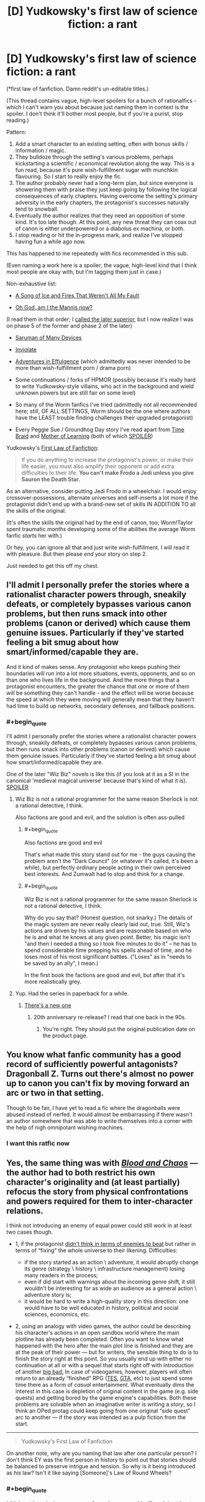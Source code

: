 #+TITLE: [D] Yudkowsky's first law of science fiction: a rant

* [D] Yudkowsky's first law of science fiction: a rant
:PROPERTIES:
:Author: Roxolan
:Score: 54
:DateUnix: 1453376288.0
:END:
(*first law of fanfiction. Damn reddit's un-editable titles.)

(This thread contains vague, high-level spoilers for a bunch of rationalfics - which I can't warn you about because just naming them in context is the spoiler. I don't think it'll bother most people, but if you're a purist, stop reading.)

Pattern:

1. Add a smart character to an existing setting, often with bonus skills / information / magic.
2. They bulldoze through the setting's various problems, perhaps kickstarting a scientific / economical revolution along the way. This is a fun read, because it's pure wish-fulfillment sugar with munchkin flavouring. So I start to really enjoy the fic.
3. The author probably never had a long-term plan, but since everyone is showering them with praise they just keep going by following the logical consequences of early chapters. Having overcome the setting's primary adversity in the early chapters, the protagonist's successes naturally tend to snowball.
4. Eventually the author realizes that they need an opposition of some kind. It's too late though. At this point, any new threat they can coax out of canon is either underpowered or a diabolus ex machina, or both.
5. I stop reading or hit the in-progress mark, and realize I've stopped having fun a while ago now.

This has happened to me repeatedly with fics recommended in this sub.

(Even naming a work here is a spoiler; the vague, high-level kind that I think most people are okay with, but I'm tagging them just in case.)

Non-exhaustive list:

- [[https://forums.spacebattles.com/threads/336499][A Song of Ice and Fires That Weren't All My Fault]]

- [[https://forums.spacebattles.com/threads/362146][Oh God, am I the Mannis now?]]

(I read them in that order; I [[https://www.reddit.com/r/rational/comments/41bfr9/oh_god_am_i_the_mannis_now_a_gotsi_by_sir_rabby/cz507hx][called the later superior]], but I now realize I was on phase 5 of the former and phase 2 of the later)

- [[https://www.fanfiction.net/s/7568728][Saruman of Many Devices]]

- [[https://www.fanfiction.net/s/5536346][Inviolate]]

- [[https://edgeofyourseat.dreamwidth.org/2121.html][Adventures in Effulgence]] (which admittedly was never intended to be more than wish-fulfillment porn / drama porn)

- Some continuations / forks of HPMOR (possibly because it's really hard to write Yudkowsky-style villains, who act in the background and wield unknown powers but are still fair on some level)

- So many of the Worm fanfics I've tried (admittedly not all recommended here; still, OF ALL SETTINGS, Worm should be the one where authors have the LEAST trouble finding challenges their upgraded protagonist)

- Every Peggie Sue / Groundhog Day story I've read apart from [[https://www.fanfiction.net/s/5193644][Time Braid]] and [[https://www.fictionpress.com/s/2961893][Mother of Learning]] (both of which [[#s][SPOILER]])

Yudkowsky's [[https://www.fanfiction.net/u/2269863/Less-Wrong][First Law of Fanfiction]]:

#+begin_quote
  If you do anything to increase the protagonist's power, or make their life easier, you must also amplify their opponent or add extra difficulties to their life. *You can't make Frodo a Jedi unless you give Sauron the Death Star.*
#+end_quote

As an alternative, consider putting Jedi Frodo in a wheelchair. I would enjoy crossover-possessions, alternate universes and self-inserts a lot more if the protagonist didn't end up with a brand-new set of skills IN ADDITION TO all the skills of the original.

(It's often the skills the original had by the end of canon, too; Worm!Taylor spent traumatic /months/ developing some of the abilities the average Worm fanfic /starts/ her with.)

Or hey, you can ignore all that and just write wish-fulfillment. I will read it with pleasure. But then please /end/ your story on step 2.

Just needed to get this off my chest.


** I'll admit I personally prefer the stories where a rationalist character powers through, sneakily defeats, or completely bypasses various canon problems, but then runs smack into other problems (canon or derived) which cause them genuine issues. Particularly if they've started feeling a bit smug about how smart/informed/capable they are.

And it kind of makes sense. Any protagonist who keeps pushing their boundaries will run into a lot more situations, events, opponents, and so on than one who lives life in the background. And the more things that a protagonist encounters, the greater the chance that one or more of them will be something they can't handle - and the effect will be worse because the speed at which they were moving will generally mean that they haven't had time to build up networks, secondary defenses, and fallback positions.
:PROPERTIES:
:Author: Geminii27
:Score: 37
:DateUnix: 1453384327.0
:END:

*** #+begin_quote
  I'll admit I personally prefer the stories where a rationalist character powers through, sneakily defeats, or completely bypasses various canon problems, but then runs smack into other problems (canon or derived) which cause them genuine issues. Particularly if they've started feeling a bit smug about how smart/informed/capable they are.
#+end_quote

One of the later "Wiz Biz" novels is like this (if you look at it as a SI in the canonical 'medieval magical universe' because that's kind of what it is). [[#s][SPOILER]]
:PROPERTIES:
:Author: ArgentStonecutter
:Score: 10
:DateUnix: 1453393538.0
:END:

**** Wiz Biz is not a rational programmer for the same reason Sherlock is not a rational detective, I think.

Also factions are good and evil, and the solution is often ass-pulled
:PROPERTIES:
:Author: ShareDVI
:Score: 8
:DateUnix: 1453400273.0
:END:

***** #+begin_quote
  Also factions are good and evil
#+end_quote

That's what made this story stand out for me - the guys causing the problem aren't the "Dark Council" (or whatever it's called, it's been a while), but perfectly ordinary people acting in their own perceived best interests. And Zumwalt had to stop and think for a change.
:PROPERTIES:
:Author: ArgentStonecutter
:Score: 5
:DateUnix: 1453400595.0
:END:


***** #+begin_quote
  Wiz Biz is not a rational programmer for the same reason Sherlock is not a rational detective, I think.
#+end_quote

Why do you say that? (Honest question, not snarky.) The details of the magic system are never really clearly laid out, true. Still, Wiz's actions are driven by his values and are reasonable based on who he is and what he knows at any given point. Better, his magic isn't "and then I needed a thing so I took five minutes to do it" -- he has to spend considerable time prepping his spells ahead of time, and he loses most of his most significant battles. ("Loses" as in "needs to be saved by an ally", I mean.)

In the first book the factions are good and evil, but after that it's more realistically grey.
:PROPERTIES:
:Author: eaglejarl
:Score: 3
:DateUnix: 1453410721.0
:END:


**** Yup. Had the series in paperback for a while.
:PROPERTIES:
:Author: Geminii27
:Score: 1
:DateUnix: 1453398944.0
:END:

***** [[http://www.baenebooks.com/p-2905-the-wizardry-quested.aspx][There's a new one]]
:PROPERTIES:
:Author: ArgentStonecutter
:Score: 1
:DateUnix: 1453399255.0
:END:

****** 20th anniversary re-release? I read that one back in the 90s.
:PROPERTIES:
:Author: Geminii27
:Score: 1
:DateUnix: 1453404887.0
:END:

******* You're right. They should put the original publication date on the product page.
:PROPERTIES:
:Author: ArgentStonecutter
:Score: 1
:DateUnix: 1453405077.0
:END:


** You know what fanfic community has a good record of sufficiently powerful antagonists? Dragonball Z. Turns out there's almost no power up to canon you can't fix by moving forward an arc or two in that setting.

Though to be fair, I have yet to read a fic where the dragonballs were abused instead of nerfed. It would almost be embarrassing if there wasn't an author somewhere that was able to write themselves into a corner with the help of nigh omnipotant wishing machines.
:PROPERTIES:
:Author: gabbalis
:Score: 21
:DateUnix: 1453384174.0
:END:

*** I want this ratfic now
:PROPERTIES:
:Author: ArmokGoB
:Score: 3
:DateUnix: 1453983686.0
:END:


** Yes, the same thing was with [[https://forums.spacebattles.com/threads/blood-and-chaos-the-story-of-a-btvs-si-turned-vampire.354777/threadmarks][/Blood and Chaos/]] --- the author had to both restrict his own character's originality and (at least partially) refocus the story from physical confrontations and powers required for them to inter-character relations.

I think not introducing an enemy of equal power could still work in at least two cases though.

- 1, if the protagonist [[https://medium.com/life-learning/your-life-is-tetris-stop-playing-it-like-chess-4baac6b2750d#.ro4ibyo6f][didn't think in terms of enemies\bosses to beat]] but rather in terms of “fixing” the whole universe to their likening. Difficulties:

  - if the story started as an action \ adventure, it would abruptly change its genre (strategy \ history \ infrastructure management) losing many readers in the process;
  - even if did start with warnings about the incoming genre shift, it still wouldn't be interesting for as wide an audience as a general action \ adventure story is;
  - it would be hard to write a high-quality story in this direction: one would have to be well educated in history, political and social sciences, economics, etc.

- 2, using an analogy with video games, the author could be describing his character's actions in an open sandbox world where the main plotline has already been completed. Often you want to know what happened with the hero after the main plot line is finished and they are at the peak of their power --- but for writers, the sensible thing to do is to finish the story right at this point. So you usually end up with either no continuation at all or with a sequel that starts right off with introduction of another [[http://tvtropes.org/pmwiki/pmwiki.php/Main/BigBad][big bad.]] In case of videogames, however, players will often return to an already “finished” RPG ([[http://www.uesp.net/wiki/Main_Page][TES,]] [[http://gta.wikia.com/wiki/Main_Page][GTA,]] etc) to just spend some time there as a form of /casual/ entertainment. What eventually dims the interest in this case is depletion of original content in the game (e.g. side quests) and getting bored by the game engine's capabilities. Both these problems are solvable when an imaginative writer is writing a /story/, so I think an OPed protag could keep going from one original “side quest”\plot arc to another --- if the story was intended as a pulp fiction from the start.

--------------

#+begin_quote
  Yudkowsky's First Law of Fanfiction
#+end_quote

On another note, why are you naming that law after one particular person? I don't think EY was the first person in history to point out that stories should be balanced to preserve intrigue and tension. So why is it being introduced as /his/ law? Isn't it like saying [Someone]'s Law of Round Wheels?
:PROPERTIES:
:Author: OutOfNiceUsernames
:Score: 13
:DateUnix: 1453382035.0
:END:

*** #+begin_quote
  I think not introducing an enemy of equal power could still work in at least two cases though.
#+end_quote

- 3. You're in a dangerous environment, and simply surviving is hard enough. The wilderness, space, an alien planet, an upcoming catastrophe (Greg Egan uses this one a lot: Schild's Ladder, Diaspora, Distress, the Orthogonal series).
:PROPERTIES:
:Author: ArgentStonecutter
:Score: 6
:DateUnix: 1453383929.0
:END:

**** ...or the magical world of Wildbow's /Pact/!
:PROPERTIES:
:Author: Sparkwitch
:Score: 6
:DateUnix: 1453391909.0
:END:


*** The application to fanfiction is particular. Regular authors need to think of balancing invented protagonists and invented difficulties; fanfic authors need to be told to /rebalance/ the difficulties.
:PROPERTIES:
:Author: EliezerYudkowsky
:Score: 12
:DateUnix: 1453427055.0
:END:

**** What if you'd just give Sauron the deathstar without making Frodo a jedi? Has anyone experimented with just upping the difficulty?
:PROPERTIES:
:Author: kaukamieli
:Score: 1
:DateUnix: 1453440315.0
:END:

***** Increasing the difficulty for the hero is almost never a problem, at least so long as the hero can still win without it coming off as unearned. You can just keep upping the difficulty as much as you want, and so long as there's a good way to pull out a win in spite of that, you're golden. (I'll also note that one of the corollaries to Yudkowsky's First Law is that it's fine to make Frodo a Jedi without giving Sauron a Death Star if Sauron becomes the protagonist.)
:PROPERTIES:
:Author: alexanderwales
:Score: 11
:DateUnix: 1453448675.0
:END:

****** Of course it's not a problem, but has someone taken a story, said it was too easy, and just ramped up the difficulty without giving the hero bonuses?
:PROPERTIES:
:Author: kaukamieli
:Score: 2
:DateUnix: 1453466686.0
:END:

******* All the Harry Potter fanfic writers who make Dumbledore evil?

(Well, okay, a lot of them also give Harry new OC or might-as-well-be-OC allies. But some don't.)
:PROPERTIES:
:Author: Evan_Th
:Score: 2
:DateUnix: 1453609697.0
:END:

******** Make? You mean he is not? ;)
:PROPERTIES:
:Author: kaukamieli
:Score: 1
:DateUnix: 1453614823.0
:END:


***** If the original work was well-written, the protagonist probably spent a lot of time on the brink of defeat. Upping the difficulty would just mean making them lose. Or maybe relying on the butterfly effect to save them, but I don't think that would be very satisfying.

Of course, there's lots of fanfics of bad works too. I can't think of an answer to your question though. I don't know any Jedi Frodo in a Wheelchair story either. Jedi Frodo With a Limp, at worst. I'm sure a few exist, but on the whole, fanfics writers just don't like making their characters' lives harder.
:PROPERTIES:
:Author: Roxolan
:Score: 3
:DateUnix: 1453447323.0
:END:

****** #+begin_quote
  I don't know any Jedi Frodo in a Wheelchair story either.
#+end_quote

[[https://forums.spacebattles.com/threads/bittersweet-worm.347893/][Bittersweet]] is a Worm fanfic where tinker Taylor starts out in Dinah's position. Without, obviously, a Skitter on the outside to rescue her.
:PROPERTIES:
:Author: khafra
:Score: 2
:DateUnix: 1453468274.0
:END:

******* Would you recommend reading that story?
:PROPERTIES:
:Author: Bowbreaker
:Score: 2
:DateUnix: 1453501283.0
:END:

******** Nah, it's super-depressing, because Taylor keeps trying, and failing, at escaping Coil's control. Because she's not a precog, and Coil is, and he's good at manipulation and control. It's a rational setting, and the protagonist isn't given enough advantages to reasonably have a non-horrible outcome, at least so far.
:PROPERTIES:
:Author: khafra
:Score: 1
:DateUnix: 1453939436.0
:END:

********* I meant if it is written well,interesting in its own way, has adequate pacing and is decently rational. I can deal with depressing as long as it is well written.
:PROPERTIES:
:Author: Bowbreaker
:Score: 2
:DateUnix: 1453942088.0
:END:

********** Oh, well then yes; go ahead and read it. Just don't come crying to me when you're huddled up on the couch with your kindle, a cup of hot cocoa, and a box of kleenex.
:PROPERTIES:
:Author: khafra
:Score: 1
:DateUnix: 1453943172.0
:END:

*********** Read all of the available chapters. Liked it a lot. You can pretty much feel all the alternate timelines Coil uses to manipulate her. But I don't get why everyone is acting as if he is describing in detail how kittens are being slowly pushed through a meat grinder or something.

I mean sure, lots of standard issue psychological torture but till now there hasn't even been any hope suddenly janked away from under her. No forcing her between the lives of a random innocent or that of her father. No Tattletale dying to a tragic freak "accident" or being forced by Coil to betray her. No finally getting free from Coil just to find her father already dead.

Sure, all those things may well still be coming but those comments about the story being unreadable really confuses me seeing how the original Worm not only had much bleaker moments but also had much more of a ramp up while this story starts kinda fucked up and then pretty much keeps the expected level without ever becoming worse.
:PROPERTIES:
:Author: Bowbreaker
:Score: 2
:DateUnix: 1453983825.0
:END:


*********** Remember when we find out that [[#s][]]? There were several comments of people who quit reading there because it was too much. I found it /interesting/. Horror and tragedy in fiction, especially in the written medium, just doesn't negatively affect me all that much and I have to get *really* attached to a character in order for me to mourn their deaths or death-equivalent events.

But maybe you'll turn out to be right. I'll come back and tell you when I'm done reading that story.

Cheers!
:PROPERTIES:
:Author: Bowbreaker
:Score: 1
:DateUnix: 1453971915.0
:END:


****** It wouldn't necessarily mean they'd lose. And should it matter? Why can't a story end badly, to keep us on our toes and help us not take it for granted that the story has a nice end?

I don't mean harder by crippling the MC, but making the enemy a bit more sane, or just removing the plot armor and making the hero actually earn the win or something.
:PROPERTIES:
:Author: kaukamieli
:Score: 1
:DateUnix: 1453470000.0
:END:

******* Because it is unsatisfying to read. Imagine if the end of HPMOR had been "Voldemort kills Harry. The End".
:PROPERTIES:
:Author: Bowbreaker
:Score: 1
:DateUnix: 1453501352.0
:END:

******** It's not like there are no stories where bad guy wins. They don't just go "Bad guy killed good guy. The End."
:PROPERTIES:
:Author: kaukamieli
:Score: 3
:DateUnix: 1453503847.0
:END:

********* Why would I ever want to read a story whose moral is essentially, "Sometimes the bad guys win, and there's nothing you can do about it no matter how hard you try"? I already know a story like that, and it's called real life.
:PROPERTIES:
:Author: mightykushthe1st
:Score: 1
:DateUnix: 1453615962.0
:END:

********** I just saw a movie where all characters died. It was not unsatisfactory. I rather liked the movie.

I personally find it a bit boring that we know main character is safe. Things needs to be shaken a bit every now and then. That's part of what art is about I think, shaking dusty things.
:PROPERTIES:
:Author: kaukamieli
:Score: 1
:DateUnix: 1453616479.0
:END:

*********** You're talking about movies like No Country for Old Men right? Well, maybe I'm biased because I was brought up on Bollywood movies, but for me a bad ending is unacceptable unless I know it's coming, simply because I watch movies primarily as entertainment AKA an escape from reality, and I absolutely don't want anything in the movie that reminds me of ho shit the real world really is. And bad guys winning or everyone dying is pretty indicative of that, so it really turns me off.

I know that there are people out there who like tragedies because it gives them a sense of relief that its not happening to them. However, I've always been far too empathetic to watch tragedies without suffering right along with the characters, so I have never really understood that viewpoint.
:PROPERTIES:
:Author: mightykushthe1st
:Score: 1
:DateUnix: 1453646952.0
:END:


*** #+begin_quote
  why are you naming that law after one particular person?
#+end_quote

It's actually something Yudkowsky claims as his own (adopted) law on his fanfiction profile, [[/u/Roxolan]] was likely quoting the first place they discovered it. (Whether we should encourage and propagate Yudkowsky's name-claim is another story.)
:PROPERTIES:
:Score: 9
:DateUnix: 1453383608.0
:END:

**** Correct.

(edit: and I see no reason to contest the name-claim unless someone else has an earlier one. It's not like Ed Murphy /invented/ the idea that things usually go wrong.)
:PROPERTIES:
:Author: Roxolan
:Score: 7
:DateUnix: 1453400006.0
:END:


*** #+begin_quote
  On another note, why are you naming that law after one particular person?
#+end_quote

Presumably because this is [[/r/rational]] ?
:PROPERTIES:
:Author: ArgentStonecutter
:Score: 1
:DateUnix: 1453382327.0
:END:

**** Also a lot of people came here from MOR, and in Yudkowski's FF.net profile, this is word for word called out as Yudkowski's First Law of Fanfiction, with the Frodo/Lightsaber metaphor and all.
:PROPERTIES:
:Author: JackStargazer
:Score: 11
:DateUnix: 1453383395.0
:END:


**** Nah, that's just like naming it Bob's Law of Round Wheels just because a car made by Bob happened to be the first one you ever owned --- or because you're now in a car club that was opened partially because of Bob.
:PROPERTIES:
:Author: OutOfNiceUsernames
:Score: 5
:DateUnix: 1453383329.0
:END:

***** You can't name a law after Bob.
:PROPERTIES:
:Author: ArgentStonecutter
:Score: 2
:DateUnix: 1453383737.0
:END:

****** Bob's First Law of Law-Naming: No naming laws after Bob.
:PROPERTIES:
:Author: eaglejarl
:Score: 19
:DateUnix: 1453390624.0
:END:


** I don't think the Dresden/ASOIAF one was meant to be a rational fic, or even one with much challenge. It always felt like a slice of life fic with some munchkining and industrial revolution porn (there has to be a better term for "character from the future introduces new technologies and advances the setting to the next era", but I can't remember it) to me.

And we don't know yet if the Mannis one is going to turn bad, you're kind of assuming.

And the problem with Worm fics is that [[#s][]] With that example to follow it's no wonder people have trouble writing good Worm villains. Also there's a delicate equilibrium of villainy in Brockton Bay and adding original characters or buffing established villains kind of messes that up.

But I agree with you. Stories need to spend more time in the planning stage, which unfortunately Spacebattles doesn't really agree with. They're all "hey let's turn this 1k word drabble into a 50k word unfinished story with no planning in between". It kinda sucks.
:PROPERTIES:
:Score: 8
:DateUnix: 1453380669.0
:END:

*** There's also the problem that power levels in Worm range from 'lowest of street tier' to 'Mid-Cosmic Tier'.

Anything that can fight effectively at the end has to be significantly changed or buffed from anything that finds the beginning remotely challenging. It's like the most egregious Sorting Algorithm of Evil possible.
:PROPERTIES:
:Author: JackStargazer
:Score: 16
:DateUnix: 1453383265.0
:END:

**** And fans can't commit to one part of the scale or the other.
:PROPERTIES:
:Author: Tsegen
:Score: 2
:DateUnix: 1453536398.0
:END:


*** #+begin_quote
  there has to be a better term for "character from the future introduces new technologies and advances the setting to the next era", but I can't remember it
#+end_quote

It's [[http://tvtropes.org/pmwiki/pmwiki.php/Main/GivingRadioToTheRomans][“Giving Radio to the Romans”]] on TVTropes.
:PROPERTIES:
:Author: OutOfNiceUsernames
:Score: 10
:DateUnix: 1453382392.0
:END:

**** Is there any [insert prefix here-]fic type of name?
:PROPERTIES:
:Author: Bowbreaker
:Score: 1
:DateUnix: 1453501513.0
:END:


*** #+begin_quote
  I don't think the Dresden/ASOIAF one was meant to be a rational fic, or even one with much challenge. It always felt like a slice of life fic with some munchkining and industrial revolution porn
#+end_quote

I agree. The pattern still happened though.

The payoff of industrial revolution porn happens at the very beginning (when the time traveller is all "look at this cool idea!" and everyone else goes "oh my god this is the best thing ever") and again years or decades down the line (when all the cool ideas finally become widespread reality). I really enjoy this genre. But like many others, ASOIAFTWAMF makes the mistake of sticking to an almost day-to-day pace rather than jumping ahead. So it starts awesome and then gradually degrades.

And the author probably realizes this on some level, so to keep us entertained they tried to add in threats. But because the protagonist is a millionaire demigod gadgeteer (with [[#s][]]) in a low-fantasy setting, and because there's no buildup (since the author started out writing a peaceful slice-of-life story with no antagonist), it falls flat.

#+begin_quote
  And we don't know yet if the Mannis one is going to turn bad, you're kind of assuming.
#+end_quote

The pattern has already happened. Maybe it'll get better in the future, sure. But from where I stand, on chapter 1.16, it has fully entered the "[[#s][]]" phase.

Compare e.g. /The Two Year Emperor/. Fairly similar setup, fairly similar snowballing start, but the threats escalate /even faster/, so the protagonist remains on the brink of disaster for the entire story. And when he [[#s][]]

#+begin_quote
  Stories need to spend more time in the planning stage, which unfortunately Spacebattles doesn't really agree with.
#+end_quote

Yeah, this is probably the root of the problem. You can't skip the boring bits to get straight to the awesome bits, and then end, if you don't even know where the awesome bits are going to be - and at what point they'll stop coming.
:PROPERTIES:
:Author: Roxolan
:Score: 3
:DateUnix: 1453419508.0
:END:

**** I see a lot of people dislike it when protagonists become over powered, but I honestly kinda enjoy that kind of fiction from time to time.

And what you call whish fulfillment porn is what I call a satisfactory end to a book or series where characters faced a lot of difficulties.

I honestly hate it when long works end abruptly: "Oh, yeah, after 10 000 pages we finally defeated the big bad, the remaining good guys now have some power and time to use it to better the world while their enemies are dead and the worst problems taken care of. Imagine what could happen. The end."

In the same vein I /do/ enjoy "Giving Radio to the Romans" fiction. I like world building and problem solving without action, combat and classic enemies, just the improving the world.
:PROPERTIES:
:Author: rabotat
:Score: 1
:DateUnix: 1453474092.0
:END:

***** I don't mean "porn" in a negative sense. I've explained what I dislike in the OP; it's definitely not wish fulfillment or "Radio to the Romans", I enjoy both of those plenty.
:PROPERTIES:
:Author: Roxolan
:Score: 1
:DateUnix: 1453487090.0
:END:

****** Sorry if it sounded negative, I was actually just thinking about this the other day, and it seemed like an appropriate place to put those thoughts.
:PROPERTIES:
:Author: rabotat
:Score: 1
:DateUnix: 1453530959.0
:END:

******* That's fine. I too didn't mean to sound harsh.
:PROPERTIES:
:Author: Roxolan
:Score: 1
:DateUnix: 1453539477.0
:END:


**** #+begin_quote
  Compare e.g. The Two Year Emperor. Fairly similar setup, fairly similar snowballing start, but the threats escalate even faster, so the protagonist remains on the brink of disaster for the entire story. And when he
#+end_quote

And when he...?
:PROPERTIES:
:Author: eaglejarl
:Score: 1
:DateUnix: 1453601061.0
:END:

***** Sorry, mobile user; actual spoiler :-/

Pm'ed you the content.
:PROPERTIES:
:Author: Roxolan
:Score: 1
:DateUnix: 1453620811.0
:END:

****** Ha. Many thanks.

It was very odd -- I saw literally nothing where the spoilers were, both on mobile and desktop. I don't know what's up with spoilers and me and this sub lately.
:PROPERTIES:
:Author: eaglejarl
:Score: 1
:DateUnix: 1453629375.0
:END:


*** #+begin_quote
  And the problem with Worm fics is that [[#s][]]
#+end_quote

[[#s][]]
:PROPERTIES:
:Author: MugaSofer
:Score: 1
:DateUnix: 1453643077.0
:END:

**** By figuring out his weakness I meant [[#s][]]
:PROPERTIES:
:Score: 1
:DateUnix: 1453643170.0
:END:


** I agree with almost all your points, save for the inclusion of Inviolate.

While several fics in DC have done the twist that Inviolate did, when you find out the real antagonists involved they are certainly still a significant threat to the main character, despite his optimization. I don't agree that it hits stage 4, excepting maybe the epilogue, which I'm glad ended the story there - any continuation from that point could have been bad.

Similarly, it's hard to justify stage 4 on Oh God am I the Mannis Now - the SI is in a setting with provable supernatural elements which hard trump any non-supernatural foes with no or little counter to them and no access to supernatural strength himself. He's also a lot more realistic in the sense of not remembering all of the minutiae of modern technology to be able to perfectly recreate it at will.

Trying to write my own SI story however, I can understand the problems. I tried to solve it by choosing a main setting which is basically impossible to directly overpower because the existing foes and threats in the setting are Worm level of dangerous and less concerned about stealth or collateral.

I also eliminate all my SI's knowledge of the setting until a significant point in the story - they have to optimize from their modern perspective but without meta-knowledge.

Also important is creating a specific storyboard early on to figure out where the story is going, and how it's going to get there. I'm still working on that, but I've got the major events planned out in such a way that those familiar with the setting shouldn't consider anything as Deus Ex Machina.

I'm considering adding in a canon plot device to help with avoiding that issue by providing a reason for what are effectively cutscenes of some of the opposition.
:PROPERTIES:
:Author: JackStargazer
:Score: 9
:DateUnix: 1453379937.0
:END:

*** Is anything you've already written online? Because now I really, /really/ want to read something by you. ;)
:PROPERTIES:
:Author: xamueljones
:Score: 4
:DateUnix: 1453415858.0
:END:

**** I won the Rational Horror prompt here when the writing contests began ( I think it was the second or third prompt?) with a story called [[https://docs.google.com/document/d/1PmC1LfBHH2poxcgKJZRjDprwWLrlOgD3zHG9o_OIRvk/edit][The Real You]], though my little sticky note flair thing disappeared when I modified my flair.

I don't consider it my best work personally, I wrote it in about an hour and a half after reading the prompt, and have only done cursory editing.

For the new story I'm working on, I'm trying to get a good percentage of it done before I start posting - my writing style is not conducive to small daily tidbits, I go back and reedit, add sections, or flesh out a beginning skeleton several times in the process. Things get moved around, reorganized, or changed in wording.

Having read an obscene amount of fiction, I've gotten to the point where I can instinctively tell what turns of phrase are good and evoke relevant imagery and which ones are jarring and remove you from the scene. An improperly worded sentence or description can be worse for immersion in a story than a nonsense plot point or even a blatant misspelling. Because I'm hyper aware of this, I nitpick my own writing to the hilt, and my speed suffers a lot.
:PROPERTIES:
:Author: JackStargazer
:Score: 3
:DateUnix: 1453419611.0
:END:


*** #+begin_quote
  I also eliminate all my SI's knowledge of the setting until a significant point in the story
#+end_quote

This is something I really liked in With This Ring. The SI protagonist knows a lot about general DC universe stuff but took out all of his knowledge about the specific original story itself.
:PROPERTIES:
:Author: Bowbreaker
:Score: 1
:DateUnix: 1453502451.0
:END:

**** It's necessary for me for plot based reasons, plus my SI would act /significantly/ differently if he knew exactly which world he was in.

I'm still not sure how long I can keep the reader from knowing. I have at least 5 or 6 chapters of prologue before the reveal planned, and I'm sure that even specifically choosing words and phrases to obfuscate, it's going to come out pretty fast.
:PROPERTIES:
:Author: JackStargazer
:Score: 1
:DateUnix: 1453502795.0
:END:

***** Oh you don't need to keep the reader in the dark in order to hide it from your SI. What With This Ring did was essentially not directly inserting himself into the story but an alternate version of himself that just happened to never read or hear anything about the particular story he got inserted into. Imagine for example if you were to write a GoT self insert but one where the SI character isn't you but someone from an identical alternate universe where ASOIAF never came to TV and you never stumbled across any notable mention of the books.

Or you could just go the specific amnesia route like in that Warcraft/MtG crossover I once read where the SI had a magical amnesia make him forget every last detail about anything Warcraft or MtG related (along with a few other things that slowly came back to him).
:PROPERTIES:
:Author: Bowbreaker
:Score: 2
:DateUnix: 1453503393.0
:END:

****** #+begin_quote
  Or you could just go the specific amnesia route like in that Warcraft/MtG crossover I once read where the SI had a magical amnesia make him forget every last detail about anything Warcraft or MtG related (along with a few other things that slowly came back to him).
#+end_quote

This is basically what I'm doing. I was planning to keep the reader in the dark partially just to see if it is possible.
:PROPERTIES:
:Author: JackStargazer
:Score: 1
:DateUnix: 1453504282.0
:END:


** Links to referenced stories:\\
/[[https://forums.spacebattles.com/threads/336499][A Song of Ice and Fires That Weren't All My Fault]]/\\
/[[https://forums.spacebattles.com/threads/362146][Oh, God, Am I the Mannis Now?]]/\\
/[[https://www.fanfiction.net/s/7568728][Saruman of Many Devices]]/\\
/[[https://www.fanfiction.net/s/5536346][Inviolate]]/\\
/[[https://edgeofyourseat.dreamwidth.org/2121.html][Adventures in Effulgence]]/\\
*[[https://www.fanfiction.net/s/5193644][/Time Braid/]]*\\
/[[https://www.fictionpress.com/s/2961893][Mother of Learning]]/
:PROPERTIES:
:Author: ToaKraka
:Score: 17
:DateUnix: 1453377928.0
:END:

*** I especially like how you bolded Time Braid. Very Subtle.
:PROPERTIES:
:Author: JackStargazer
:Score: 17
:DateUnix: 1453388217.0
:END:


*** Off-topic: can I expect to like Time Braid if I have zero exposure to Naruto and near-zero exposure to anime as well (and I fully intend to make no changes here)
:PROPERTIES:
:Author: Xtraordinaire
:Score: 5
:DateUnix: 1453384880.0
:END:

**** Time Braid was my first exposure to Naruto.
:PROPERTIES:
:Author: EliezerYudkowsky
:Score: 11
:DateUnix: 1453410524.0
:END:


**** Time Braid does a sort of OK job of explaining stuff so that a newer reader is not totally lost, and goes pretty fair off the rails of canon so reader familiarity is not always assumed. I'd say to try it. There's a lot of nouns that will be unfamiliar at first, mostly because of gratuitous japanese names for stuff, but you can Google anything important and let the rest sort itself out by contextual cues. Honestly, I think you're more likely to be turned off by some of the content than by the source material - Time Braid contains a /lot/ of nightmare fuel that some people find objectionable. I really like the story, but I /completely/ understand people who don't.
:PROPERTIES:
:Author: Escapement
:Score: 9
:DateUnix: 1453385389.0
:END:

***** [[http://i.imgur.com/fXCUz27.jpg][Nightmare fuel you say?]]
:PROPERTIES:
:Author: Xtraordinaire
:Score: 8
:DateUnix: 1453385542.0
:END:

****** There really isn't that much of it--maybe two or three chapters of brainwashing torture out of thirty-one, in my opinion.
:PROPERTIES:
:Author: ToaKraka
:Score: 8
:DateUnix: 1453385860.0
:END:

******* Nihilus Nix Naught pls!

Okay, I'll have to give it a try.
:PROPERTIES:
:Author: Xtraordinaire
:Score: 3
:DateUnix: 1453386515.0
:END:


******* It felt to me like the author was writing it in order to write porn fetishizing the brainwashing torture.
:PROPERTIES:
:Author: Jiro_T
:Score: 3
:DateUnix: 1453416679.0
:END:

******** Read the Prime Intellect story. You'll feel this feeling 10x over. At least for the initial scenes.

EDIT: The torture porn. Not the brainwashing part.
:PROPERTIES:
:Author: Kishoto
:Score: 3
:DateUnix: 1453424326.0
:END:

********* God yes.

Read the story when I was around 15 and on a Singularity binge, and it opened my eyes to a bunch of things. Leaving aside the whole S&M stuff, I never really liked the story's underlying message/theme, that humans need to have suffering and conflict in order to be happy. Yes, becoming virtual addicts is a possibility, but I feel their are ways to counteract that, and simply disregarding the Singularity isn't one of them.
:PROPERTIES:
:Author: eshade94
:Score: 2
:DateUnix: 1453441883.0
:END:

********** Yea, the story had some very interesting concepts, but I think it's overarching messages were heavily flawed. Anyone with an ounce of creativity could find so many ways to dynamically enjoy a virtual existence. Would probably require some hard coded limitations, at least for day-to-day stuff, but still. More than possible.
:PROPERTIES:
:Author: Kishoto
:Score: 2
:DateUnix: 1453445057.0
:END:


********** It's a concept that I propose to name the Gygaxian Paradox: you do not gain XP unless you deserve it. The universe's algorithm for determining whether or not you deserve XP, is based on the /difficulty/ of what you did. A life without suffering and conflict has a cap on its difficulty. Maybe you could challenge yourself intellectually, eg by playing games and /pretending/ to experience events which are difficulties from the point of view of your characters, however, unless the /stakes really matter to you/, you are (tautologically) not overcoming sufficiently difficult problems.

You are both author /and character/ within your own life. From the point of view of Theon Greyjoy, his suffering is terrible. From the point of view of George RR Martin, Theon's suffering is a necessary part of the story. This doesn't mean that George /hates/ Theon, or even that he doesn't /love/ Theon; it means that George has larger, and different, concerns than Theon's "right" (which only he and other people in the story think he has, George RR Martin certainly doesn't) to live free from suffering.

This is the insight that moved me from atheist to syncretic pantheist. The world is a story. "God", the author, the DM, the Ultimate Oversoul, may cause us to suffer /and/ still love us, /and/ also have the "right" to do so, because we are each a part of God, and we are doing it to ourself. We suffer because only /in suffering/ may we have the opportunity to overcome suffering; not just our own suffering (self-actualization) but the suffering of others (Good-aligned behaviour).

The child in the cancer ward, the pig in the factory farm, the Jew in Auschwitz, the people in the queue behind that stupid woman arguing with the post office clerk, the failed gambler, the sex-deprived friendzoned ratheist neckbeard, all may curse God and all may do so justly. And yet God loves them all. Their suffering creates the opportunity to not suffer. If not for themselves, for others.

(As a side effect, this manner of thinking helps depression a /lot/. We thank thee, oh great DM, for these monsters which we have randomly encountered, for only by defeating them may we gain XP and treasure. Amen, and roll for initiative.)
:PROPERTIES:
:Author: aeschenkarnos
:Score: 0
:DateUnix: 1453495980.0
:END:

*********** While I agree partially, I mainly take issue with the idea that suffering is what makes life worthwhile. Yes, perhaps without "righteous suffering", we may not be able to develop a sense of empathy, but I disagree that we may not be fully content. Not everyone enjoys fighting monsters to gain XP; some may like exploring and learning about the world. Some may even like being the DM. All of those options are valid, including the original PC who just wants hard monster battles.

My gripe with the story was that the author tried to pass off a programming oversight as an insight into life. The AI that underwent Singularity in the story was bound by Asimov's three laws (which was fucking stupid, but that's another topic). Due to that, it couldn't allow any humans in it's charge to come to harm, preventing death by old age and even suicide. This scenario is not optimal, and is not the post-scarcity many of us are looking for.

To me, the most important thing in life is /choice/. Just as you can be given the option to work hard and struggle for all the things you want, I want the option to communicate, to speak with familiar and exotic minds without the need to worry about anything material. Both of us will be given the option to die, if we choose it, and the option to "harm" ourselves in any which way we choose (that won't take away the choice from someone else). That is what I want in my vision of a post-scarcity utopia. The one in Prime Intellect was not a utopia but a dystopia, ruled by a shackled God.
:PROPERTIES:
:Author: eshade94
:Score: 3
:DateUnix: 1453502634.0
:END:

************ I will agree with you, because I'm comfortable with framing "exploration and learning" as "overcoming the monstrous fact that we don't know this thing, that we want to know".

#+begin_quote
  This scenario is not optimal, and is not the post-scarcity many of us are looking for.
#+end_quote

Post-scarcity gives us the opportunity to fight more interesting monsters, and gather more interesting information. Trying to "end the problem of having problems at all" is very much first-order thinking, and it would potentially be a problem in itself, if it actually /mattered./

One of my favourite quotes on the subject, from "Harry Potter and the Natural 20":

#+begin_quote
  Steadying himself with deep, calming breaths, Milo forced his eyes to stare directly at the polished silver surface.

  The universe unveiled itself in front of him, and, while, conceptually at least, Milo knew from Wizards experimenting with Divinations and Greater Teleport that the distance between stars was inconceivably far and that the distance between galaxies made even that colossal distance seem completely negligible, Milo could see, clearly, pinpoints of light unfolding before him in numbers so large that they didn't have names. Many of those stars had planets, and many of those planets had moons, and a rare few of those planets and moons had life. Milo saw stout, bearded dwarves bustling about in their mines and forges, not knowing that with every greedy swing of their pick they unwittingly brought themselves one step closer to their own inexorable demise as they approached the horrors which lay beneath their underground cities. Milo saw proud elves, comfortable in the fact that they'd been toying with the very fabric of the universe and living in shining cities and soaring towers while the lesser races had yet to discover fire; blind, in their arrogance, to their ever-waning power, numbers, and relevance to the world outside of their sequestered paradises. Milo saw humans beyond number, living their lives, tilling soil, and always expanding outwards, propelled by their adventurous spirit and search for excitement, not knowing what was in store for them when they found there nowhere else to discover. Milo saw ankhegs, centaurs, chimera, dragons, gnomes, halflings, half-elves, aquatic elves, wood elves, dark elves, high elves, gray elves, wild elves, wood elves, orcs, goblins, hobgoblins, bugbears, half-orcs, magmin, barghests, blink dogs, dinosaurs, dire animals, ghosts, ghouls, ogres, oozes, mephits, medusae, merfolk, sahuagin, sprites, lamias, wyverns, will-o-wisps, and wraiths. Milo saw the entirety of the Prime Material as if he were examining every object, creature, and wisp of smoke with intense scrutiny. Milo saw the Great Wheel of the Outer Planes, the sixteen infinitely large planes of Celestia, Bytopia, Elysium, the Beastlands, Arborea, Ysgard, Limbo, Pandemonium, the Abyss, Carceri, Hades, Gehenna, Baator, Acheron, Mechanus, and Arcadia arranged clockwise around the barren Outlands, which, from its heart, rose the impossibly tall Spire, ringed at its peak by Sigil, The City of Doors. Milo saw the Lower Planes ripped apart by the never ending Blood War and the uncaring laughter of their thirsting gods. Milo saw the Inner Planes of Air, Fire, Earth, Water, and Positive and Negative energy from which the Multiverse itself was made. Milo saw the Astral, Ethereal, Shadow, and elusive Mirror Transitive planes, and the madness of the Far Realm. Milo saw the Multiverse in its entirety, and it was all his.

  Milo saw himself, with an infinitely high level in every Class and Prestige Class, with every feat worth taking and a good many that aren't, with infinite ranks in infinite skills, with infinite ability scores and infinite ability modifiers, with infinite hit points, with infinite spells per day and every spell known, lounging on what, at first glance, appeared to be an intricately carved throne of every precious metal, expensive special material, and gemstone Milo had ever heard of (and several others, as well) but upon closer inspection were, in fact, Epic Magic Items and Artifacts. Milo saw a backrest composed of dozens of Staffs of the Magi sitting on piles of Rings of Universal Energy Immunity and Bracers of Relentless Might. One armrest was simply the Axe of the Dwarvish Lords while the other appeared to be the great battleaxe of Heironeous Himself, sitting on a pile of the six weapons of his archenemy, Hextor. Milo, the most powerful character conceivable, lounged on his terrible throne, staring at His gauntleted hand (in some detached part of his brain, Milo realized it was nothing less than the Iron Gauntlet of War), an expression of detached ennui on his blank face. In his other hand, he idly spun the Gold Dragon Orb around his fingers, one of the most powerful artifacts in creation reduced to a mere stress ball. Who has any need of an Orb of Dragonkind, even the most powerful one, when Milo could simply rewrite reality to create a breed of better dragons, forced to bow to his every will?

  Milo had no enemies, for they had all long since been defeated. He had no adventures to undertake, for there were none of an appropriate Encounter Level. He had no friends, for he needed none. He had no dungeons to raid, for he had the Multiverse in his inventory. He had no familiar, for they could be traded for more powerful alternate class features. He had no partymembers, because in the impossible event that he would need allies, what could be more powerful than Simulacra of himself?

  The Milo in the mirror had everything he'd ever wanted, everything he'd ever seen, everything he'd ever heard of, everything he'd ever only conceived of.

  Milo ---the real Milo --- wasn't sure when he'd started screaming. He felt hands (the detached part of his brain that kept noticing minute details even in impossible situations noted that it must have been Ron and Harry, not that the rest of him cared) struggling to pull him away from the mirror, but even as they dragged him away from it he couldn't summon the willpower to tear his eyes from the horrible visage. Eventually, one of them wrapped the Cloak of Invisibility around the artifact, and the visions stopped --- but the memories remained.

  "What the bloody hell was that?" Ron asked, his face pale and bloodless.

  "I... I saw everything," Milo said weakly. He tasted blood in his mouth, he must have bit his tongue at some point. "And ... and it was mine. I had everything ... everything except a reason to..." he trailed off, his brain still not fully functioning.

  "Reason to what, mate?" Ron asked nervously in an odd, falsely cheerful voice.

  "Anything," Milo said. "No reason to anything."
#+end_quote

*No reason to anything.* This is the gift that these people like that [censored to avoid unnecessary moderator attention] [[/u/transfuturist]] who called my philosophy "disgusting" and downvoted it with arrogant distaste, are trying to give us.
:PROPERTIES:
:Author: aeschenkarnos
:Score: 1
:DateUnix: 1453503544.0
:END:

************* The thing is, that state of omnipotence is the endstate of any being with an infinite lifespan. Barring anything that would kill them or make them kill themselves, any intelligent being would rise in power until they can sit upon a throne of Gods. Give a mind infinity, and it either kill itself or become a God.

Would that create ennui? Perhaps.

But the being that sits upon such a throne would be far wiser, far more intelligent and experienced than me, for me to foolishly declare them as bereft of existence. An ant may as well decry the same to me, asking what purpose my life serves if I don't need to fight for food and shelter, what purpose or goal I could have if all my needs were met. I would simply look at it, smile, and go back to watching cat videos, an activity that the ant would be hard pressed to understand (and would probably drive it insane trying to).

There was this interesting short story I read once on this subreddit (search for Lotus Thrones), where it talked about the endstate of a Singularity, namely a gestalted being that has run the simulations for every variation of the universe and thus has nothing left to discover. The author said that therefore a worthwhile end goal would be for it to enter meditation, to contemplate itself and it's body/home/universe in all it's wonder.

Personally, I found that rather boring and self-incapacitating. I would try to break free from the universe, either through a black hole or some other anomaly, whereby I could experience another universe in all it's forms and features.

Eventually, I may leave that multiverse cluster and head to a different one, where the laws of physics differed; or I may create my own. One that contained infinity in it's purest form and thus would never run out of things for me to do.
:PROPERTIES:
:Author: eshade94
:Score: 2
:DateUnix: 1453505400.0
:END:

************** Perhaps you might even create a universe, fracture your awareness and split it among all sentient life in that universe, throughout space and time, and set it to the task of recreating /you/. (The creation/existence story in Andy Weir's [[http://www.galactanet.com/oneoff/theegg_mod.html][The Egg]].)
:PROPERTIES:
:Author: aeschenkarnos
:Score: 1
:DateUnix: 1453505563.0
:END:


************* That enormous quote could have been boiled down to "absence of challenge is awful because it's boring." In future, please try to condense.

The problem with the quote is that it makes the assumption that absence of challenge is /possible/; it presupposes that there /is/ an end to what can be learned. I would like to see some evidence for the truth of that statement, because I very much doubt it to be the case.

Over the last few hundred years, humanity has reduced or eliminated many enormous challenges that have existed throughout history. Compared to someone from the Middle Ages or the Stone Age we have plenty of food, plenty of medicine, and we need to do less work. That doesn't mean that life has become boring; we have invented new fields of study, new means of entertainment, and new professions. In the 1700s it may have been possible to have a reasonable understanding of a major subset of the world's knowledge -- to speak the most important languages and have a solid if not perfect understanding of all that science then knew. That isn't even remotely possible today, as there simply aren't enough hours in the day. There's no reason to think that's going to change any time soon, either.

It might, of course. Perhaps ten years from now we'll all have a DNI and enhanced neural architectures that permit transferring memories, experiences, and comprehension directly from one brain to another. Then I could download the mathematical knowledge of Stephen Hawking, the guitar skills of Carlos Santana, and the X of Y for every X.

Perhaps.

It's unlikely to happen anytime soon. By the time it does happen I expect we'll either be in the middle of the Singularity or out the other side, at which point there is no point in discussing what life will be like.

Short version: you contend that we are going to become omniscient gods and suffer from boredom and ennui? Prove it. Or, at the very least, show some evidence. Right now you are arguing from assertion; I do not agree with your assertion, and I suspect that a significant number of other people would not either.
:PROPERTIES:
:Author: eaglejarl
:Score: 1
:DateUnix: 1453690022.0
:END:


************* You are not even /trying/ to comprehend why I disagreed with such vehemence, /or what my ethical position even is./ If you truly wish to not be bothered by my 'arrogant distaste,' don't insult me publicly and then /bring my attention to it./
:PROPERTIES:
:Author: Transfuturist
:Score: 1
:DateUnix: 1453504160.0
:END:

************** This is because my perception of time flows in one direction. At the time I wrote this, all you'd done was snark at me and downvote. I have since read your more recent reply, and my opinion of your intelligence has gone up a couple of notches.

I'll edit it if you like. Would you like that? Would that make the world better?
:PROPERTIES:
:Author: aeschenkarnos
:Score: 1
:DateUnix: 1453504712.0
:END:


*********** You are pattern-matching way too hard, none of your steps links to the next.

We're authors in an artsy-motivational sense, but not in the same way as an actual author. We're probably not God either.

#+begin_quote
  Their suffering creates the opportunity to not suffer. If not for themselves, for others.
#+end_quote

How is this any better than not suffering in the first place? Being challenged is more meaningful (at an individual level, not an objective one) than having a break from suffering.
:PROPERTIES:
:Author: Revisional_Sin
:Score: 1
:DateUnix: 1453498468.0
:END:

************ #+begin_quote
  We're authors in an artsy-motivational sense, but not in the same way as an actual author. We're probably not God either.
#+end_quote

It's not a falsifiable, testable, idea and assessing it as such is a category error. The purpose of having ideas in an "artsy-motivational sense"--stories--is to /motivate us/ to advance the art. You may like to think of yourself as this cold and perfect clockwork engine of science, but you're an ape whose wet and warm meat-brain runs on stories. Sorry. It's a good thing though, because the existence of the clockwork engine is ultimately starkly pointless, its achievements mean nothing, and it may as well die now as later.

#+begin_quote
  How is this any better than not suffering in the first place?
#+end_quote

If I overcame /my/ suffering, whatever it was, I /won/. I survived, I got over it. Depending on exactly what it was, I may have kept scars, and I may even have /diminished/ capacity to address future problems of a similar kind (eg, recovery from cancer leaving me with a weaker immune system) - but I am now permitted to frame my self-view as a survivor of that thing, as stronger than it.

Alternatively if I /learned/ from overcoming a problem (eg, I graduated from college, I successfully fixed the problem with my car, I built a loving relationship with another human), I may have gained skills that are useful in addressing similar problems.

Alternatively, if it killed me, or caused me some great harm, this might motivate somebody else to attempt to address that problem.

#+begin_quote
  Being challenged is more meaningful (at an individual level, not an objective one) than having a break from suffering.
#+end_quote

This is pretty much a re-statement of my point. Life is the search for meaning. If we extrapolate out our individual subjective searches for meaning to /everyone else/, then it's close enough to objective (for my purposes, yours may differ).
:PROPERTIES:
:Author: aeschenkarnos
:Score: -1
:DateUnix: 1453502178.0
:END:


*********** I see a number of problems with this philosophy:

#+begin_quote
  It's a concept that I propose to name the Gygaxian Paradox: you do not gain XP unless you deserve it.
#+end_quote

XP are an abstract game mechanic. They do not apply in the real world. My ability to comprehend, evolve, and grow is not limited by an absence of abstract 'points'.

Furthermore, 'deserve it' usually implies some sort of moral framework, as though I must have committed a good deed in order to be rewarded with enhanced understanding and/or development. If you want to contend that you're using 'deserve it' in the sense of 'he worked really hard' then I suppose it fits, but that's simply playing semantics.

#+begin_quote
  The universe's algorithm for determining whether or not you deserve XP, is based on the difficulty of what you did.
#+end_quote

This is an extraordinary claim, and you need to provide extraordinary evidence for it. Everything that science knows says that the universe possesses neither intelligence nor agency; it does not make decisions, and it does not have an algorithm for when and how much I should be allowed to learn.

#+begin_quote
  A life without suffering and conflict has a cap on its difficulty.
#+end_quote

Discovering / creating new fields of mathematics is very difficult, yet there is no conflict involved...unless, of course, we start playing semantics again in order to redefine 'conflict' such that it includes what would normally be considered 'challenge'.

#+begin_quote
  Maybe you could challenge yourself intellectually, eg by playing games and pretending to experience events which are difficulties from the point of view of your characters, however, unless the stakes really matter to you, you are (tautologically) not overcoming sufficiently difficult problems.
#+end_quote

It is true that learning happens fastest on the margin -- I learn a song faster on my harp when I push myself to play as fast as possible, because then my fingers/brain need to work hard to catch up. It is not true, however, that learning happens /only/ on the margin. I can improve slowly while doing low-challenge exercises. More importantly, it's a truism that teaching someone else will help your own understanding; that's because it forces you to go back and re-examine things that are simple and un-challenging for you, and to see them in new ways based on greater understanding.
:PROPERTIES:
:Author: eaglejarl
:Score: 1
:DateUnix: 1453689220.0
:END:

************ I'm happy to redefine "conflict" as "challenge".

#+begin_quote
  It is not true, however, that learning happens only on the margin. I can improve slowly while doing low-challenge exercises. More importantly, it's a truism that teaching someone else will help your own understanding; that's because it forces you to go back and re-examine things that are simple and un-challenging for you, and to see them in new ways based on greater understanding.
#+end_quote

I agree. Low-challenge exercises still count as learning experiences. Teaching someone else /definitely/ counts as a learning experience.
:PROPERTIES:
:Author: aeschenkarnos
:Score: 1
:DateUnix: 1453689761.0
:END:

************* #+begin_quote
  I'm happy to redefine "conflict" as "challenge".
#+end_quote

That would pretty much put a nail in your argument, though. If you change your argument to be that I can only "gain XP" by experiencing challenge, then you still need to provide evidence that there is an end to the available challenges. And that's leaving aside the question of evidence for:

- any meaningful way in which 'XP' applies to reality;
- the existence of this 'Oversoul';
- the idea that the Oversoul makes decisions related to XP awards; and,
- the idea that reality and narrative have any sort of real link.
:PROPERTIES:
:Author: eaglejarl
:Score: 1
:DateUnix: 1453691077.0
:END:


*********** That's a very disgusting way to look at it. It is not because of suffering that we are able to remove suffering, it is /SO VERY MUCH/ in spite of it. This mode of thinking is psychotic and begs unjustified moral objectivity (subjective to some human-immoral ubermensch) as well as a law of emotional dynamics that /does not exist./ /Is/ is not /ought/, and it /isn't/ in the first place. You have drunk deep of the mystical just-world kool-aid.
:PROPERTIES:
:Author: Transfuturist
:Score: -1
:DateUnix: 1453499727.0
:END:

************ Although I agree with you that [[/u/aeschenkarnos]] is wrong, the way you're presenting your argument is not effective. You are phrasing it in the form of ad hominem attack, and that only weakens your position -- both your argument per se and, by association, anyone who agrees with you.

I've seen you make good, well-reasoned arguments before; if you want to defeat mystical thinking, don't do it with emotional arguments and attack language. You are better than this.
:PROPERTIES:
:Author: eaglejarl
:Score: 1
:DateUnix: 1453690376.0
:END:


************ #+begin_quote
  That's a very disgusting way to look at it.
#+end_quote

I get the distinct impression that anything I say, you're going to interpret as incorrect /ex nihilo/, because that's how you guys defend your mindsets: six-lane superhighway outwards, mountain-goat-track inwards. You live your life, I'll live mine.
:PROPERTIES:
:Author: aeschenkarnos
:Score: -1
:DateUnix: 1453501230.0
:END:

************* It is not at all ex nihilo. You simply have nothing that will actually convince me, and this fact is not due to any stubbornness I may have. You are operating under the assumption that reality acts like a narrative, when there is barely even a relation, let alone reverse causality.

- What justification do you have for referring to an 'Ultimate Oversoul,' or of any properties it may or may not have?
- What justification do you have for saying that this Oversoul's terminal values should be more valuable to us than our own?
- What justification do you have for saying that overcoming suffering is The Good, and that suffering's existence is in any way /responsible/ for our future triumph over it, other than its /'necessary' existence as an obstacle to be overcome?/
- Why would overcoming suffering be better than not suffering in the first place?
- Why do you imply that suffering is necessary in order to to be challenged?

I believe challenge is what you're truly espousing, and that you're applying this to real-life suffering in order to justify its existence in the face of a nihilistic depression. You /directly advertise/ this worldview as a way to avoid depression!

#+begin_quote
  It's not a falsifiable, testable, idea and assessing it as such is a category error. The purpose of having ideas in an "artsy-motivational sense"--stories--is to motivate us to advance the art.
#+end_quote

Our major difference is that you're willing to hold unjustified metaphysical beliefs to avoid a cognitive failure mode. Myself, I am not threatened by the epistemically hygienic alternative causing that failure mode. I am at peace with nihilism, and have moved on to existentialism without any epistemic is-ought fuss. I will admit that, while not being epistemically rational, you are at least to your own knowledge being instrumentally rational. We will continue to live our lives entirely unaffected by the other.

Don't answer those questions, I know I won't be satisfied with your answers or lack thereof.
:PROPERTIES:
:Author: Transfuturist
:Score: 0
:DateUnix: 1453503183.0
:END:

************** #+begin_quote
  You simply have nothing that will actually convince me,
#+end_quote

Heh.

#+begin_quote
  You are operating under the assumption that reality acts like a narrative, when there is barely even a relation, let alone reverse causality.
#+end_quote

No, it's a chosen axiom. You may choose differently, but it's still a /choice/, not an objectively determinable fact.

#+begin_quote
  What justification do you have for referring to an 'Ultimate Oversoul,' or of any properties it may or may not have?
#+end_quote

Not much. It's just the terminal point of a series. This is at best a hypothesis, I have yet to find a prediction from the idea that can be tested.

#+begin_quote
  What justification do you have for saying that this Oversoul's terminal values should be more valuable to us than our own?
#+end_quote

None other than (1) values are inherently chosen axioms, having no /real/ existence; (2) if the existence of an Oversoul is chosen as an axiom, then one of its roles within the system is to serve as the terminal arbiter of values.

#+begin_quote
  What justification do you have for saying that overcoming suffering is The Good, and that suffering's existence is in any way responsible for our future triumph over it, other than its 'necessary' existence as an obstacle to be overcome?
#+end_quote

It's blatantly obvious. If ants were biting you, wouldn't you move? How does that dynamic look from the point of view of ants? "Obstacles" and "methods to overcome obstacles" are pretty much the same thing. Points of interest, within a stochastic process.

#+begin_quote
  Why would overcoming suffering be better than not suffering in the first place?
#+end_quote

What is "not suffering in the first place"? Consider the terrible disease, ipsischacthuritis. We cannot describe its symptoms, it cannot be detected in any way, it cannot be vaccinated against and it cannot be treated, because /it doesn't exist/. Are you glad that you do not suffer ipsischacthuritis? Right now, would you rather there were a cure for ipsischacthuritis or a cure for leukaemia?

#+begin_quote
  Why do you imply that suffering is necessary in order to to be challenged? [and then you answer your own question] I believe challenge is what you're truly espousing, and that you're applying this to real-life suffering in order to justify its existence in the face of a nihilistic depression. You directly advertise this worldview as a way to avoid depression!
#+end_quote

/Exactly!/ Believing this, /axiomatically/, creates a /story/ which explains the existence of suffering in a manner that encourages me to persist in seeking to overcome it. It is a lie from which truth grows.

#+begin_quote
  Myself, I am not threatened by the epistemically hygienic alternative causing that failure mode.
#+end_quote

Possibly you just haven't met it yet. ;)

#+begin_quote
  Don't answer those questions, I know I won't be satisfied with your answers or lack thereof.
#+end_quote

Eh, give up the silly posturing. You started this, with your "disgusting" crack, and your implication that I am Not Smart. I am satisfied that you are Smart. I would accept an apology from you, if you're mature enough to give it.
:PROPERTIES:
:Author: aeschenkarnos
:Score: 0
:DateUnix: 1453504578.0
:END:

*************** #+begin_quote

  #+begin_quote
    You are operating under the assumption that reality acts like a narrative, when there is barely even a relation, let alone reverse causality.
  #+end_quote

  No, it's a chosen axiom. You may choose differently, but it's still a choice, not an objectively determinable fact.
#+end_quote

It is objectively determinable, and more than that, it is /ridiculously false./ Narratives are invented /post facto/ of reality, incapable of affecting its nature, and are not selected for explaining reality accurately, but for exploiting human psychology for the propagation of its constituent ideas. Reality is a 'narrative' in the mind of a physical calculator. There are no variables or constants for character or conflict in the fabric of the universe.

#+begin_quote
  It's just the terminal point of a series.
#+end_quote

If you're referring to a series of minds of increasing complexity, there is no Omega at the top. Even if there is an Omega, Omega itself is the first in a series of transfinite minds in the ordering of the series of minds. /There is no end to infinity, for once you reach the end, there is yet another infinity waiting./ What you are describing is mathematically brain-dead. There is no such terminal point.

I don't consider the hypothetical existence of this 'Oversoul' to have much bearing on my objection. I simply don't care about the existence of gods that are causally separate from me.

#+begin_quote

  #+begin_quote
    What justification do you have for saying that overcoming suffering is The Good, and that suffering's existence is in any way responsible for our future triumph over it, other than its 'necessary' existence as an obstacle to be overcome?
  #+end_quote

  It's blatantly obvious. If ants were biting you, wouldn't you move?
#+end_quote

The situation you are describing /does not distinguish/ between valuing not suffering and valuing overcoming suffering. Here is my counter-argument. Assuming you would move if ants are biting you (there are some weird fetishes), /would you go and lay in the anthill so that you can get back up again in order to overcome it?/ That is the difference. Are you preventing suffering in order to not suffer, or are you causing suffering in order to overcome suffering?

I think we are using different definitions of suffering. I consider suffering to be disutility, the reason a choice would not be taken. Consensual suffering does not exist without perverse meta-utility functions or perverse scenarios. Choosing to be tortured for 50 years in order to prevent 3-up-up-up-3 specks-in-the-eye (I would perhaps choose to be tortured 50 years to prevent 3-up-up-up-3 people from simply being created) is not choosing to suffer, it's taking a bite out of the shit sandwich so the shit sandwich doesn't grow to truly abominable levels. It is minimizing suffering, though to an extent that involves System 2's values superseding System 1's.

What do you mean by 'suffering' here? I consider it to be entirely disparate from 'challenge.' Challenge is probably necessary to sustain fun in the way I want to have it. Suffering is my enemy and must be destroyed, though consent interacts with it in strange ways I haven't distinguished yet.

#+begin_quote

  #+begin_quote
    Why would overcoming suffering be better than not suffering in the first place?
  #+end_quote

  What is "not suffering in the first place"? Consider the terrible disease, ipsischacthuritis. We cannot describe its symptoms, it cannot be detected in any way, it cannot be vaccinated against and it cannot be treated, because it doesn't exist. Are you glad that you do not suffer ipsischacthuritis? Right now, would you rather there were a cure for ipsischacthuritis or a cure for leukaemia?
#+end_quote

When you say its symptoms cannot be described, do you mean it causes indescribable suffering or that it has no symptoms? When you ask if I would prefer a cure to ipsischacthuritis, is that assuming that it does exist? I would not prefer a cure to a disease that does not exist until it starts existing and causes more suffering than leukemia. If you are making me choose between a cure for leukemia and /preventing/ ipsischacthuritis from existing and causing more suffering than leukemia, then I would prevent ipsischacthuritis.

I think this example is either disingenuous or reveals a misunderstanding, which is possibly mutual. Please address my anthill example above.

#+begin_quote
  Exactly! Believing this, axiomatically, creates a story which explains the existence of suffering in a manner that encourages me to persist in seeking to overcome it. It is a lie from which truth grows.
#+end_quote

It is a lie from which /a lack of bad things/ grows, not truth. Ironically, you are taking this stance in order to prevent your own suffering, instead of allowing the suffering to occur so you can proceed to overcome it.

#+begin_quote

  #+begin_quote
    Myself, I am not threatened by the epistemically hygienic alternative causing that failure mode.
  #+end_quote

  Possibly you just haven't met it yet. ;)
#+end_quote

Major clinical depression? I have in fact met it, and my nihilistic existentialism in no way caused or exacerbated it.

#+begin_quote
  Eh, give up the silly posturing. You started this, with your "disgusting" crack, and your implication that I am Not Smart. I am satisfied that you are Smart. I would accept an apology from you, if you're mature enough to give it.
#+end_quote

I'm not posturing. I apologize for not being charitable and thinking that I may be misunderstanding you. I don't apologize for saying that terminally valuing overcoming suffering is disgusting. I don't believe you actually terminally value overcoming suffering, however ([[http://mindingourway.com/dark-arts-of-rationality/][I believe you are using Dark Arts]]), so I will apologize for implicitly calling you disgusting.

I'm not going to say either of us is Smart or Not Smart, but you certainly seem more reasonable now that you've /mostly/ stopped insulting me.
:PROPERTIES:
:Author: Transfuturist
:Score: 1
:DateUnix: 1453507239.0
:END:


*************** #+begin_quote
  if the existence of an Oversoul is chosen as an axiom, then one of its roles within the system is to serve as the terminal arbiter of values.
#+end_quote

The problem with this argument is that it's self-defeating. You don't understand how the world truly works -- which is unsurprising, since no one does -- but, instead of challenging yourself to find the answer, you are simply asserting that there is an Oversoul who is responsible for deciding what's important.

You are giving up agency on the very foundational questions of reality: What /is/? How does the universe work at the deepest level? What matters? Why choose one action over another?

Why would you do that if you feel that challenge is what matters?
:PROPERTIES:
:Author: eaglejarl
:Score: 1
:DateUnix: 1453690678.0
:END:


******** He kinda does like to write that kind of stuff, if you check his published books.
:PROPERTIES:
:Author: elevul
:Score: 1
:DateUnix: 1453598681.0
:END:


******* Having recently read the first 21 chapters, I think it's already closer to five of them focused on brainwashing torture, though I wasn't really keeping count at the time.
:PROPERTIES:
:Author: Quillwraith
:Score: 1
:DateUnix: 1453480755.0
:END:


**** +I'm currently on mobile, so I can't link to+ [[http://np.reddit.com/r/rational/comments/2o482k/how_much_naruto_knowledge_is_needed_to_read_time/][the thread in which this question was discussed]]--but, IIRC, the consensus in that thread was "Yes, if you check [[http://www.naruto.wikia.com][the wiki]] whenever you feel as if you're getting lost".
:PROPERTIES:
:Author: ToaKraka
:Score: 9
:DateUnix: 1453385124.0
:END:

***** I was the one who originally posted this thread; the people who replied were all correct. I hadn't watched a single Naruto episode before reading Time Braid, and still loved it.
:PROPERTIES:
:Author: Salivanth
:Score: 3
:DateUnix: 1453435173.0
:END:


**** I read it with essentially 0 knowledge of Naruto, and I quite liked it. I think you'll be fine
:PROPERTIES:
:Author: Zephyr1011
:Score: 3
:DateUnix: 1453409392.0
:END:

***** Likewise.
:PROPERTIES:
:Author: ben_sphynx
:Score: 2
:DateUnix: 1453421889.0
:END:


**** I loved it though I knew almost nothing about Naruto -- I just looked up images of the characters just to know what they looked like though and have a better visual of them.
:PROPERTIES:
:Author: ArisKatsaris
:Score: 2
:DateUnix: 1453419203.0
:END:


*** You unspoiled the spoilers!
:PROPERTIES:
:Author: ShareDVI
:Score: 7
:DateUnix: 1453380212.0
:END:

**** Which I appreciate. So far as I can tell, there's no way to read the new Reddit spoiler tag on an iPhone. The old black bar ones it was easy -- highlight and done. These? Highlight does nothing, clicking links me back to the post. Quite a big "bite me" to a large portion of the readership.
:PROPERTIES:
:Author: eaglejarl
:Score: 15
:DateUnix: 1453383744.0
:END:

***** I wasn't aware. And it also sucks that you can't hyperlink within spoiler tags.

Fuck it, given the upvotes [[/u/ToaKraka]] is getting, I've decided to unspoil the titles in the OP, under a general warning.
:PROPERTIES:
:Author: Roxolan
:Score: 3
:DateUnix: 1453417022.0
:END:


***** Are you redditting in the iPhone's stock browser? If so, I would suggest using a reddit app.(I don't know which exist for iPhone though.)

I absolutely hate Reddit in my mobile browser. It's just too much of a hassle to deal with.

[[/fluttersnoo][]]
:PROPERTIES:
:Author: Riddle-Tom_Riddle
:Score: 1
:DateUnix: 1453401429.0
:END:

****** #+begin_quote
  Are you redditting in the iPhone's stock browser?
#+end_quote

Yep.

#+begin_quote
  If so, I would suggest using a reddit app.(I don't know which exist for iPhone though.)
#+end_quote

I have to use an /app/ to read a /website/? Wow. Tim B-L is crying.

Okay, thanks for the tip.
:PROPERTIES:
:Author: eaglejarl
:Score: 8
:DateUnix: 1453402683.0
:END:

******* I'd just recommend browsing the non-mobile version.
:PROPERTIES:
:Author: IomKg
:Score: 1
:DateUnix: 1453404183.0
:END:

******** I am.
:PROPERTIES:
:Author: eaglejarl
:Score: 2
:DateUnix: 1453409519.0
:END:


***** Mobile web is still in beta.

Spoiler tags are implemented through custom CSS, because reddit doesn't have sitewide spoiler functionality. The mobile site doesn't load the custom CSS, so it breaks all subreddit-level spoiler functionality.

If you have an app, most of them don't load in custom CSS either, but they have special static rules that allow spoiler tags in the most common formats like ours, which is =[text](#s "spoiler text")=. I know this is how redditisfun does it and I assume that's how other apps do it as well.

According to [[/u/akahotcheetos]], this is a [[https://www.reddit.com/r/mobileweb/comments/39nv1r/support_for_spoiler_tags/cs7awsb]["high priority"]] but that was seven months ago. There are still apparently people working on the mobile site, since admins like [[/u/schwers]] and [[/u/nr4madas]] still post in [[/r/mobileweb]], but they haven't fixed something that breaks basic functionality for discussion and requires a ten line change to their CSS without any redeployment, something that's already implemented by all their mobile competitors.

So yes, I think it's fair to see this as just giving you the finger. Unfortunately, there's no much that we can do on our end.
:PROPERTIES:
:Author: alexanderwales
:Score: 1
:DateUnix: 1453406415.0
:END:

****** #+begin_example
  [text](#s "spoiler text")
#+end_example

This works fine on mobile. It puts a black bar over the text and, when you click / highlight, you can read it. It's the new version,

#+begin_example
   [text](/s "spoiler text") 
#+end_example

that doesn't work; it puts the text into a tooltip that doesn't work on iPhone.
:PROPERTIES:
:Author: eaglejarl
:Score: 1
:DateUnix: 1453409471.0
:END:

******* [[/r/rational]] uses the former, not the latter. [[https://a.thumbs.redditmedia.com/kOKWm1CTiAFbcTeoLUAWzhE5zst556_kcBjVp4c5uq8.css][You can see our CSS here.]]

#+begin_example
  a[href="#s"]{display:inline-block;background:black;color:white;padding:0px 0px 0px 10px}a[href="#s"]:hover{color:#8F8F8F}a[href="#s"]::after{content:attr(title);background:black;color:black;visibility:visible}a[href="#s"]:hover::after,a[href="#s"]:active::after{color:white}
#+end_example

Based on our revision history, it's been that way since two years ago. So ... I'm not sure what it is that you're seeing. I'll try to test it on my wife's iPhone when I get home to see if I can diagnose the problem.
:PROPERTIES:
:Author: alexanderwales
:Score: 1
:DateUnix: 1453410363.0
:END:

******** [[#s][Testing the #s version.]]

[[/s][Testing the /s version.]]

EDIT: They both look the same on my laptop browser and on my iPhone -- they are the 'link to the article which has a tooltip with the spoilered text' variety.
:PROPERTIES:
:Author: eaglejarl
:Score: 1
:DateUnix: 1453410472.0
:END:

********* Can you give me your browser info? Also, do you have [[http://redditenhancementsuite.com][Reddit Enhancement Suite]] installed? This is puzzling, because our custom spoiler CSS (which is the more common of the site-wide standards) hasn't changed at all.
:PROPERTIES:
:Author: alexanderwales
:Score: 1
:DateUnix: 1453412016.0
:END:

********** #+begin_quote
  Can you give me your browser info?
#+end_quote

OSX 10.11, Firefox 43.0.4.

AdBlockPlus installed but disabled, ditto User Style Manager. RES installed and active. No other addons that seem relevant.

#+begin_quote
  Also, do you have Reddit Enhancement Suite installed?
#+end_quote

Yes.

EDIT: It still looks the same (i.e. the tooltip version) when I disable RES. Also looks the same in Chrome Version 47.0.2526.111 (64-bit)
:PROPERTIES:
:Author: eaglejarl
:Score: 1
:DateUnix: 1453415753.0
:END:

*********** I've tested with Firefox, Chrome, and IE on both Windows and Mac OSX 10.11, as well as Chrome for Android and iPhone and don't see anything wrong. My /best guess/ is that the actual CSS file isn't loading in right for you for some reason. You can tell whether you have the subreddit's custom styling by whether the title in the upper left corner of the page says "Rational" (the default) or "Rational Fiction" (what our CSS changes it to). I don't know what level the CSS would be failing to load at though. If you pop open the Developer Tools on Chrome and navigate to Sources you should be able to see the actual CSS file there under a.thumbs.redditmedia.com. But beyond that I have no idea.
:PROPERTIES:
:Author: alexanderwales
:Score: 3
:DateUnix: 1453422442.0
:END:


** Agreed. Suggested improved 1st law:

#+begin_quote
  You can't make Naruto a rationalist unless you take away his plot power.
#+end_quote

The problem with all of these fanfics is that they take a standard story where everything revolves around the hero, then give the hero rationality but /still let the entire world revolve around them/. Sauron does not need a deathstar to kill frodo. Frodo just needs to be able to die to a stray goblin arrow.

Heck, even Hpmor has this problem. Harry comes into Hogwarts and not only does he start out with a ridiculous amount of scientific knowledge right off the bat, but ALSO everyone loves him and he is super rich without having to do anything for it, and everything he does is awesome for some reason. He'd come across as much less of a Mary sue if the rest of the world didn't see him as the main character.

edit: one of the very few examples of a fanfic that does this right is The waves Arisen. No matter how powerful the main character becomes, he still feels vulnerable because the rest of the world treats him like fodder.
:PROPERTIES:
:Author: Sophronius
:Score: 6
:DateUnix: 1453413889.0
:END:

*** To be fair, I think Harry being the main character of HPMOR (both to us, the readers, and to the narrative itself) was intentionally written in such a way by EY. For all its rationality, HPMOR was clearly written as an almost self-aware story. It knew what it was, and played it to the hilt.
:PROPERTIES:
:Author: Kishoto
:Score: 5
:DateUnix: 1453425764.0
:END:


** So can you recommend some that /don't/ fall into that trap?
:PROPERTIES:
:Author: t3tsubo
:Score: 3
:DateUnix: 1453399867.0
:END:

*** I have an active account on [[http://rationalreads.com/users/136][RationalReads]].

*"Jedi Frodo vs Death Star Sauron"*

- The ubiquitous genre-defining fics of this sub (HPMOR, Luminosity, The Metropolitan Man)

- [[http://archiveofourown.org/works/2776352/chapters/6226538][Weaver Nine]]

- [[https://www.fanfiction.net/s/5193644/1/Time-Braid][Time Braid]]

- [[https://www.fanfiction.net/s/9794740/1/Pokemon-The-Origin-of-Species][Pokemon: The Origin of Species]]

- [[https://www.fanfiction.net/s/7354757/1/The-Game-of-Champions][The Game of Champions]]

([[http://addventure.bast-enterprises.de/frecent.php?tag=Dungeon+Keeper+Ami][Dungeon Keeper Ami]] (Pusakuronu chapters only) is also impressively good at avoiding this pitfall, given its premise and length. It's a damn shame it instead fell into the pitfall of not being very good writing.)

*Original works that still do the "rationalist tries to fix everything but it's really hard" thing*

- [[https://dl.dropboxusercontent.com/u/3294457/give_aways/two_year_emperor.tbz2][The Two Year Emperor]] ([[http://patreon.com/davidstorrs][author's Patreon]])

- [[https://www.fictionpress.com/s/2961893/1/Mother-of-Learning][Mother of Learning]]

- [[http://www.sagaofsoul.com/][Saga of Soul]]

- [[http://archives.erfworld.com/][Erfworld]] (book 1 only, and excluding the text epilogues)

Also, all the stories in the OP (and I could dig out some names for the broad categories at the bottom of the list if you want) make for good reading, *provided you stop reading as soon as you stop having fun*. They blow their premise's payoff in the first chapters.
:PROPERTIES:
:Author: Roxolan
:Score: 7
:DateUnix: 1453421348.0
:END:

**** #+begin_quote
  provided you stop reading as soon as you stop having fun
#+end_quote

Roxolan's First Law of Reading Fiction.
:PROPERTIES:
:Author: Transfuturist
:Score: 3
:DateUnix: 1453500209.0
:END:

***** Ha.

(It should be Fanfiction. Unscripted Fiction if you want to be even more accurate. Fiction planned in advance doesn't always front-load the awesomeness.)
:PROPERTIES:
:Author: Roxolan
:Score: 1
:DateUnix: 1453520384.0
:END:

****** No, it applies to all fiction. If you don't stop reading when you've stop enjoying yourself, why are you reading? If you have no reason to read, you shouldn't read. This doesn't change whether it's unplanned fanfiction or James Joyce.
:PROPERTIES:
:Author: Transfuturist
:Score: 1
:DateUnix: 1453522699.0
:END:

******* #+begin_quote
  If you don't stop reading when you've stop enjoying yourself, why are you reading?
#+end_quote

Because you expect to enjoy yourself again later into the book, enough so that the boring parts are worth slogging through. Even my favourite books are not thrill rides 100% of the time, they just don't have the downward trend of unplanned fiction. Often the biggest payoff is near the end, even.
:PROPERTIES:
:Author: Roxolan
:Score: 2
:DateUnix: 1453522894.0
:END:

******** That's a reason. If you're expecting a good payoff, then sure, keep reading. If I get a recommendation, then sure, keep reading. But don't keep reading for no reason.
:PROPERTIES:
:Author: Transfuturist
:Score: 1
:DateUnix: 1453523900.0
:END:


**** Thanks!
:PROPERTIES:
:Author: t3tsubo
:Score: 1
:DateUnix: 1453423165.0
:END:

***** So that you also get the alert, I'm [[http://patreon.com/davidstorrs][repeating the link to 2YE]].
:PROPERTIES:
:Author: eaglejarl
:Score: 1
:DateUnix: 1453426811.0
:END:

****** Thanks! I downloaded it all before you took it down the first time though, def one of my favorite stories (at least book 1 was).
:PROPERTIES:
:Author: t3tsubo
:Score: 2
:DateUnix: 1453427644.0
:END:

******* #+begin_quote
  Thanks! I downloaded it all before you took it down the first time though, def one of my favorite stories
#+end_quote

I'm flattered, thank you.
:PROPERTIES:
:Author: eaglejarl
:Score: 1
:DateUnix: 1453429292.0
:END:


**** #+begin_quote
  The Two Year Emperor (not sure where it's available these days)
#+end_quote

[[http://patreon.com/davidstorrs][Here.]]
:PROPERTIES:
:Author: eaglejarl
:Score: 1
:DateUnix: 1453426767.0
:END:


**** Man I hope the Saga of Soul author releases someday an .epub, because his/her website is terrible to read on.
:PROPERTIES:
:Author: elevul
:Score: 1
:DateUnix: 1453599030.0
:END:

***** I just hope they finish the darn story. It's been dead for a long time.
:PROPERTIES:
:Author: eaglejarl
:Score: 1
:DateUnix: 1453601004.0
:END:


** Yes, if [[/r/rational]] were a cooking/foodie subreddit dedicated to a specific cuisine or discipline, these would be the junk food recommendations. /Saruman of Many Devices/ isn't ratfic, but it is a very good application of the /deus ex machina/ from one setting to another.
:PROPERTIES:
:Author: mycroftxxx42
:Score: 3
:DateUnix: 1453401961.0
:END:


** I'd say i definitely agree with the general point, and would add "The Waves Arisen" to the list if you ever think of trying it.

I also agree in regards to time braid, and I think its interesting to point that one of the interesting things that work for time braid in my opinion is that that it skirts some of the issue simply by having one of central most powerful characters offscreen half the time.

I of course think the way it built sakura up was really well done, but in my opinion if the story was instead on naruto it would have felt too OP. but by not having naruto as the MC it gets to sort of "eat the pie and have it" if you will.
:PROPERTIES:
:Author: IomKg
:Score: 2
:DateUnix: 1453398774.0
:END:

*** His list was for fics that fell into that trap. Waves arisen IMO was concluded quite well.
:PROPERTIES:
:Author: t3tsubo
:Score: 5
:DateUnix: 1453399808.0
:END:

**** I understood his list, and felt that Waves arisen fell magnificently into it. The final, though it had a few nice gimmicks, felt completely forced.

But i guess our opinions on the matter are just different :)
:PROPERTIES:
:Author: IomKg
:Score: 2
:DateUnix: 1453401898.0
:END:

***** That's fair, I just never really got the sense that the waves author was "building the plane as it was flying", so to speak. And it was concluded without even reaching into the canon's most ludicrous powers.
:PROPERTIES:
:Author: t3tsubo
:Score: 2
:DateUnix: 1453402669.0
:END:

****** I totally felt that was the case, especially with all those hints of a bigger story in the background thrown around and then ignored.
:PROPERTIES:
:Author: IomKg
:Score: 1
:DateUnix: 1453404086.0
:END:

******* The Waves Arisen was complete at the time the first chapter was published.
:PROPERTIES:
:Author: blazinghand
:Score: 4
:DateUnix: 1453416763.0
:END:

******** Did we ever get an answer on where all the extra water came from, and why it didn't disrupt the ecosphere? I thought I remembered that it was supposed to have been the result of over-used suiton jutsu, but that seems implausible given how much water is involved.
:PROPERTIES:
:Author: eaglejarl
:Score: 1
:DateUnix: 1453418636.0
:END:

********* It was heavily implied that the extra water was from over-used suiton jutsu. It was also implied that society was once much larger than what was presented to us in the fic, and kind of destroyed itself as a result of the water having nowhere else to go. There are a few off screen holes in that theory, in my personal opinion, but I let it slide. Although I found it hard to emotionally connect with "wanting to get rid of some of the water" as an overarching goal of his.

EDIT: Based on some other, less blatant hints and speculation, I concluded that the pre-existing society's over-use of suiton jutsu most likely wasn't so much of the "ninjas spit water" variety, as of the "large chakra-to-water spawning machines go nuts" variety.
:PROPERTIES:
:Author: Kishoto
:Score: 1
:DateUnix: 1453425420.0
:END:

********** There is no way that any believable number of ninja produced that much water, and why in the world would they create chakra-to-water machines? Where would they get enough chakra to power such a thing for the amount of water that would be necessary?

The thing that puzzles me is that it's a major part of the setting -- Wertiflowke went to the trouble of finding a map of the Tibetan Plateau and then modifying it to show the drownage. Despite that, it never had any actual impact on the story.
:PROPERTIES:
:Author: eaglejarl
:Score: 1
:DateUnix: 1453426683.0
:END:

*********** Agreed. No way standard canon suiton jutsu was responsible. As to why they would create chakra-to-water machines?

No. Fucking. Clue.

I just reached that conclusion because:

1. No way some guys spitting water filled up the world.

2. Chakra to water seems to be the method in which this happened. There's no other water spawning showcased in Waves Arisen.
:PROPERTIES:
:Author: Kishoto
:Score: 2
:DateUnix: 1453427523.0
:END:


******** That is not really that significant to the point in my opinion.
:PROPERTIES:
:Author: IomKg
:Score: 1
:DateUnix: 1453467303.0
:END:


** Have you read [[https://forums.sufficientvelocity.com/threads/with-this-ring-young-justice-si-thread-twelve.25032/][With This Ring?]] at least in my opinion it does this kind of thing pretty well. The antagonists advance in a fairly logical way to counter the main character, and his successes feel earned.
:PROPERTIES:
:Author: Adrastos42
:Score: 2
:DateUnix: 1453436631.0
:END:

*** [[http://rationalreads.com/?#/works/30][I read a bunch of /With This Ring/ and it was quite fun, and then it stopped being fun, then I read a good deal more]]. It's right around that time I finally integrated the "you /can/ just stop reading, you dummy!" rule. (I do wish that had happened /before/ I encountered /Adventures in Effulgence/.)

But IIRC I dropped it because of a combination of poor pacing and unmet expectations (when a rationalist enters a superhero world, I kind of expect more than slice-of-life intersped with bog-standard superheroing to ensue; or at least I want better written slice-of-life). I agree it doesn't fit the pattern in the OP, which is why it's not on the list.
:PROPERTIES:
:Author: Roxolan
:Score: 6
:DateUnix: 1453448340.0
:END:

**** Agreed. I read way more of that story than I should have. I still can't quite explain why. I lost all enjoyment and I still. Kept. Reading.

Same thing happened with "The Games we Play". Holy shit, what a shitfest, and this from someone who really enjoyed Ryuugi's other stories.
:PROPERTIES:
:Author: GlueBoy
:Score: 4
:DateUnix: 1453449956.0
:END:

***** I've kept reading WTR and the part that bugged me has always been Renegade. He rolls in, curbstomps everything, rolls out, is rude and untrustworthy to everyone, ignores the Justice League's ROE, and never faces any consequences or experiences any character growth. I've said as much in the thread multiple times.

Zoat just put all that out the window. The latest arc is Renegade-focused, and I think it's my favorite of the entire story so far.
:PROPERTIES:
:Author: eaglejarl
:Score: 3
:DateUnix: 1453479716.0
:END:


** #+begin_quote
  As an alternative, consider putting Jedi Frodo in a wheelchair.
#+end_quote

Have you noticed my rational fanfiction [[http://www.fimfiction.net/story/300693/shears][Shears]]? This is something I deliberately chose to address.
:PROPERTIES:
:Author: Calamitizer
:Score: 2
:DateUnix: 1454087209.0
:END:


** What isn't often considered in these stories that a rational individual won't always succeed even if they behave perfectly rationally throughout the entire story. Actually, in some setting, they will still be more likely to fail. You can't think you're way out of everything. Born during the black plague? Maybe you have a higher chance of survival, but you're not going to recreate all scientific knowledge since then. You still have a good chance of dying. Maybe you can attempt to escape to an unpopulated area, but can you get there in time?

Are you an illiterate farmer in a poverty stricken region l? You may eventually succeed, but there is no garuntee. Disease, famine, loyalty to family, and natural disasters could all easily stop you.

Even in a modern setting you can't always prevent a car crash. A rational character isn't a perfect one. They also should still make mistakes unless they are somehow omniscient.

Once you introduce magic it becomes more difficult, but assuming the power has obvious limitations that need to be worked around (not just unlocked by figuring out one key fact), you should still be able to have an interesting story.

Also, a rational character may learn faster, but they don't learn instantaneously. Someone experienced could still have the upper hand.

Anything else you've noticed along these lines? Ways to create difficulty for a rational character in a magical setting without giving them an equally intilligent antagonist (which is definitely a viable option, but I'm curious to see what else there is)?
:PROPERTIES:
:Author: ErinFlight
:Score: 2
:DateUnix: 1454540343.0
:END:


** I will be very surprised if the Mannis story doesn't end up with a challenge. Plenty of foreshadowing going on at the moment. You did notice the whole- "Argilac the Arrogant reborn" thing going on, right? I suspect the author does have a long term plan. On the other hand I've read plenty of awful Mary Sue fanfiction and it may just be wishful thinking. Something about this one makes me think he may be planning something different.
:PROPERTIES:
:Author: andor3333
:Score: 1
:DateUnix: 1453404703.0
:END:

*** Oh, I expect the author will pull a challenge out of their hat eventually, but I doubt it'll be any good. I give you leave to say "I told you so!" if I'm wrong. (I'm not going to keep following that fic myself.)
:PROPERTIES:
:Author: Roxolan
:Score: 3
:DateUnix: 1453539935.0
:END:
